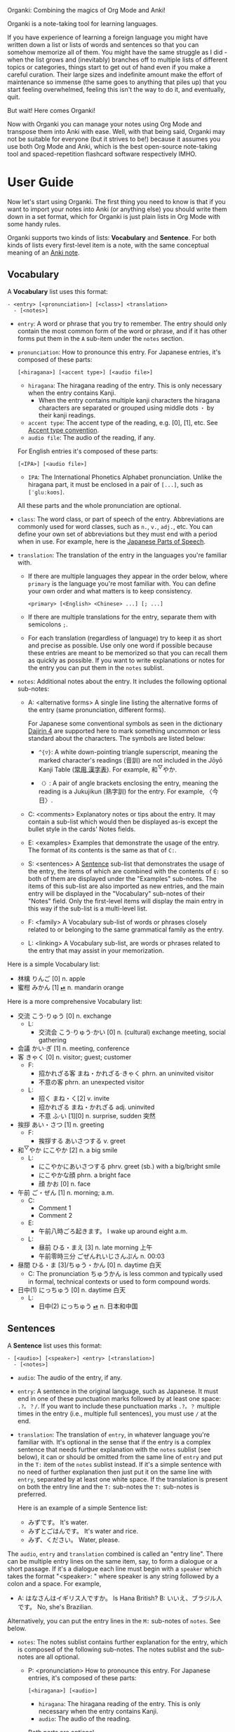 Organki: Combining the magics of Org Mode and Anki!

Organki is a note-taking tool for learning languages.

If you have experience of learning a foreign language you might have written
down a list or lists of words and sentences so that you can somehow memorize all
of them. You might have the same struggle as I did - when the list grows and
(inevitably) branches off to multiple lists of different topics or categories,
things start to get out of hand even if you make a careful curation. Their large
sizes and indefinite amount make the effort of maintenance so immense (the same
goes to anything that piles up) that you start feeling overwhelmed, feeling this
isn't the way to do it, and eventually, quit.

But wait! Here comes Organki!

Now with Organki you can manage your notes using Org Mode and transpose them
into Anki with ease. Well, with that being said, Organki may not be suitable for
everyone (but it strives to be!) because it assumes you use both Org Mode and
Anki, which is the best open-source note-taking tool and spaced-repetition
flashcard software respectively IMHO.

* User Guide
Now let's start using Organki. The first thing you need to know is that if you
want to import your notes into Anki (or anything else) you should write them
down in a set format, which for Organki is just plain lists in Org Mode with
some handy rules.

Organki supports two kinds of lists: *Vocabulary* and *Sentence*. For both kinds of
lists every first-level item is a note, with the same conceptual meaning of an
[[https://docs.ankiweb.net/getting-started.html#notes--fields][Anki note]].

** Vocabulary
:PROPERTIES:
:CUSTOM_ID: 202410092157
:END:

A *Vocabulary* list uses this format:

#+begin_example
- <entry> [<pronunciation>] [<class>] <translation>
  - [<notes>]
#+end_example

- =entry=: A word or phrase that you try to remember.
  The entry should only contain the most common form of the word or phrase, and
  if it has other forms put them in the =A= sub-item under the =notes= section.

- =pronunciation=: How to pronounce this entry. For Japanese entries, it's
  composed of these parts:
  : [<hiragana>] [<accent type>] [<audio file>]

  - =hiragana=: The hiragana reading of the entry. This is only necessary when the
    entry contains Kanji.
    - When the entry contains multiple kanji characters the hiragana characters
      are separated or grouped using middle dots =・= by their kanji readings.

  - =accent type=: The accent type of the reading, e.g. [0], [1], etc. See [[p:notes/japanese.org::#20250218230448][Accent
    type convention]].
  - =audio file=: The audio of the reading, if any.

  For English entries it's composed of these parts:

  : [<IPA>] [<audio file>]

  - =IPA=: The International Phonetics Alphabet pronunciation. Unlike the hiragana
    part, it must be enclosed in a pair of =[...]=, such as =[ˈɡluːkoʊs]=.

  All these parts and the whole pronunciation are optional.

- =class=: The word class, or part of speech of the entry. Abbreviations are
  commonly used for word classes, such as =n.=, =v.=, =adj.=, etc. You can define your
  own set of abbreviations but they must end with a period when in use. For
  example, here is the [[p:notes/japanese.org::parts-of-speech][Japanese Parts of Speech]].

- =translation=: The translation of the entry in the languages you're familiar with.
  - If there are multiple languages they appear in the order below, where
    =primary= is the language you're most familiar with. You can define your own
    order and what matters is to keep consistency.
    : <primary> [<English> <Chinese> ...] [; ...]

  - If there are multiple translations for the entry, separate them with semicolons =;=.
  - For each translation (regardless of language) try to keep it as short and
    precise as possible. Use only one word if possible because these entries are
    meant to be memorized so that you can recall them as quickly as possible. If
    you want to write explanations or notes for the entry you can put them in
    the =notes= sublist.

- =notes=: Additional notes about the entry. It includes the following optional
  sub-notes:
  - A: <alternative forms>
    A single line listing the alternative forms of the entry (same
    pronunciation, different forms).

    For Japanese some conventional symbols as seen in the dictionary [[file:~/projects/notes/japanese.org::#202411121149][Dajirin 4]]
    are supported here to mark something uncommon or less standard about the
    characters. The symbols are listed below:

    - ~^{▽}~: A white down-pointing triangle superscript, meaning the marked
      character's readings (音訓) are not included in the Jōyō Kanji Table ([[file:~/projects/notes/japanese.org::#202409272057][常用
      漢字表]]). For example, 和^{▽}やか.

    - ~〈〉~: A pair of angle brackets enclosing the entry, meaning the reading is
      a Jukujikun (熟字訓) for the entry. For example, 〈今日〉.

  - C: <comments>
    Explanatory notes or tips about the entry. It may contain a sub-list which
    would then be displayed as-is except the bullet style in the cards' Notes fields.

  - E: <examples>
    Examples that demonstrate the usage of the entry. The format of its contents
    is the same as that of =C:=.

  - S: <sentences>
    A [[#202410092201][Sentence]] sub-list that demonstrates the usage of the entry, the items of
    which are combined with the contents of =E:= so both of them are displayed
    under the "Examples" sub-notes. The items of this sub-list are also imported
    as new entries, and the main entry will be displayed in the "Vocabulary"
    sub-notes of their "Notes" field. Only the first-level items will display
    the main entry in this way if the sub-list is a multi-level list.

  - F: <family>
    A Vocabulary sub-list of words or phrases closely related to or belonging to
    the same grammatical family as the entry.

  - L: <linking>
    A Vocabulary sub-list, are words or phrases related to the entry that may
    assist in your memorization.

Here is a simple Vocabulary list:

#+NAME: TOKYO20251003210207
- 林檎 りんご [0] n. apple
- 蜜柑 みかん [1] [[cl:202410021528.m4a][⏯]] n. mandarin orange

Here is a more comprehensive Vocabulary list:

- 交流 こう·りゅう [0] n. exchange
  - L:
    - 交流会 こう·りゅう·かい [0] n. (cultural) exchange meeting, social gathering
- 会議 かい·ぎ [1] n. meeting, conference
- 客 きゃく [0] n. visitor; guest; customer
  - F:
    - 招かれざる客 まね・かれざる·きゃく phrn. an uninvited visitor
    - 不意の客 phrn. an unexpected visitor
  - L:
    - 招く まね・く[2] v. invite
    - 招かれざる まね・かれざる adj. uninvited
    - 不意 ふ·い [1][0] n. surprise, sudden 突然
- 挨拶 あい・さつ [1] n. greeting
  - F:
    - 挨拶する あいさつする v. greet
- 和^{▽}やか にこやか [2] n. a big smile
  - L:
    - にこやかにあいさつする phrv. greet (sb.) with a big/bright smile
    - にこやかな顔 phrn. a bright face
    - 顔 かお [0] n. face
- 午前 ご・ぜん [1] n. morning; a.m.
  - C:
    - Comment 1
    - Comment 2
  - E:
    - 午前八時ごろ起きます。 I wake up around eight a.m.
  - L:
    - 昼前 ひる・まえ [3] n. late morning 上午
    - 午前零時三分 ごぜんれいじさんぷん n. 00:03
- 昼間 ひる・ま [3]/ちゅう・かん [0] n. daytime 白天
  - C: The pronunciation ちゅうかん is less common and typically used in formal, technical contexts or used to form compound words.
- 日中(1) にっちゅう [0] n. daytime 白天
  - L:
    - 日中(2) にっちゅう [[cl:485624x978.wav][⏯]] n. 日本和中国

** Sentences
:PROPERTIES:
:CUSTOM_ID: 202410092201
:END:

A *Sentence* list uses this format:

#+begin_example
- [<audio>] [<speaker>] <entry> [<translation>]
  - [<notes>]
#+end_example

- =audio=: The audio of the entry, if any.
- =entry=: A sentence in the original language, such as Japanese. It must end in
  one of these punctuation marks followed by at least one space: =.?。？/=. If you
  want to include these punctuation marks =.?。？= multiple times in the entry
  (i.e., multiple full sentences), you must use =/= at the end.

- =translation=: The translation of =entry=, in whatever language you're familiar
  with. It's optional in the sense that if the entry is a complex sentence that
  needs further explanation with the =notes= sublist (see below), it can or should
  be omitted from the same line of =entry= and put in the =T:= item of the =notes=
  sublist instead. If it's a simple sentence with no need of further explanation
  then just put it on the same line with =entry=, separated by at least one white
  space. If the translation is present on both the entry line and the =T:=
  sub-notes the =T:= sub-notes is preferred.

  Here is an example of a simple Sentence list:

  - みずです。 It's water.
  - みずとごはんです。 It's water and rice.
  - みず、ください。 Water, please.

The =audio=, =entry= and =translation= combined is called an "entry line". There can
be multiple entry lines on the same item, say, to form a dialogue or a short
passage. If it's a dialogue each line must begin with a =speaker= which takes the
format "<speaker>: " where speaker is any string followed by a colon and a
space. For example,

- A: はなさんはイギリス人ですか。 Is Hana British?
  B: いいえ、ブラジル人です。 No, she's Brazilian.

Alternatively, you can put the entry lines in the =M:= sub-notes of =notes=. See
below.

- =notes=: The notes sublist contains further explanation for the entry, which is
  composed of the following sub-notes. The notes sublist and the sub-notes are
  all optional.

  - P: <pronunciation>
    How to pronounce this entry. For Japanese entries, it's composed of these parts:
    : [<hiragana>] [<audio>]

    - =hiragana=: The hiragana reading of the entry. This is only necessary when
      the entry contains Kanji.
    - =audio=: The audio of the reading.

    Both parts are optional.

  - T: <translation>
    The translation of the entry in the languages you're familair with.

  - M: <multiple entry lines>
    A sublist where each item is an entry line. This is useful when there are
    multiple entry lines for the current item and you want to make SPR (see
    below) out of them.

  - V: <vocabulary>
    A [[#202410092157][Vocabulary]] sublist related to =entry=, the items of which will also be
    imported. If the parent item contains only one entry line, it will be used
    automatically as an example for these Vocabulary items, so that for example,
    it is displayed under the "Examples" sub-notes in their "Notes" field. This
    is called Automatic Parent Reference (APR). Only the first-level items have
    APR if the sublist is a multi-level list. This is because typically the
    first-level items are supposed to be contained in the parent item (i.e., a
    sentence and the new words it contains) while the nested items are not
    necessarily so, and you only want to see the contained vocabulary of a
    sentence after importing.

    If the parent item contains multiple entry lines you can use Selective
    Parent Reference (SPR), which makes reference only to the selected lines by
    utilizing the following specifications in the =S:= sub-notes of each
    Vocabulary item. The indices start from 1 in accordance with the numbering
    of items in ordered lists.

    - =:L (<indices>)=: The lines to be referenced. Each line is treated as an
      example.

      - =:L=: A keyword short for "Lines".
      - =(<indices>)=: The indices of the lines to be referenced in the parent item.

    - =:G ((<indices>)...)=: The groups of lines to be referenced. Each group of
      lines together is one example. This is useful for generating multi-line
      examples such as dialogues.

      - =:G=: A keyword short for "Groups".
      - =((<indices>)...)=: The groups of indices of the lines to be referenced.

    The specs only tell the =S:= sub-notes which lines to select and do not affect
    its other aspects.

    If there isn't any SPR specs APR will be in effect.

    The example below says selecting the 1st line, the 1st and 2nd line, the 6th
    and 7th line from the entry lines as examples for the current Vocabulary item.

    #+begin_example
    - S: :L (1) :G ((1 2))
      - :G ((6 7))
    #+end_example

    The entry lines can be specified in =entry= or the =M:= sub-notes. If both are
    present =M:= is preferred and =entry= is ignored.

    You can specify lines or groups repetitively under different Vocabulary
    items of the same entry lines. The effect is that for an example which are
    repetitively specified, all the Vocabulary items specifying it are
    accumulated into its =V:= sub-notes, and it will be imported only once.

  - C: <comments>
    A single line or sublist explaining the entry.

Here is an example of a comprehensive Sentence list:

1. どれが欲しいですか。 Which one do you want?
2. A: いつにほんへきましたか。 When did you come to Japan?
   B: 四月に日本に来ました。 I came to Japan in April.
3. 彼らは来るでしょう。
   - P: かれらはくるでしょう。
   - T: They will probably come.
4. この辺は木も多いし、たぶん昼間も静かだろう。
   - P: [[cl:202410021635.m4a][⏯]]
   - T: This area also has many trees and it’s probably quiet in the daytime.
   - V:
     - 辺 へん [0] n. side 边; nearby 附近
     - 木/樹 き [1] n. tree
     - 昼間 ひる・ま [3] n. daytime 白天

5. [[cl:202410021528.m4a][⏯]] あしたもきっといい天気だろう。 The weather will probably be nice tomorrow, too.

6. [[cl:202410271111.m4a][⏯]] A: 君も行くだろう？ You’re also going, right?
   [[cl:202410271112.m4a][⏯]] B: はい、もちろん。 Yes, of course.

7. Asking about years (This line is ignored.)
   - M:
     1) A: 何年ありますか？ How many years are there?
     2) B: 3年あります。 There are three years.
     3) A: 何年そのことをしていますか？ How many years have you been doing this?
     4) B: 10年しています。 I have been doing it for 10 years.
     5) B: かれこれ10年です。 Nearly ten years.
     6) A: それから何年経ちましたか？ How many years has it been since then?
     7) B: 5年経ちました。 It’s been five years.

   - C: Asking about years.
   - V:
     - 何年 なんねん [1] int. which year, what year; how many years
       - C: Asking about years.
       - E: :L (1 3 6)
       - S: :L (1) :G ((1 2) (6 7))
         - :G ((3 4) (3 5))
         - :L (3)
     - かれこれ [1] adv. almost, nearly; pron. this and that
       - A: 彼此^{▼}
       - S: :G ((3 5))
     - それから [0] conj. then 然后; since then 从那以后
       - C: Asking about years.
       - S:
         - :L (6) :G ((6 7))
         - 彼は夕食を食べて, それからすぐ寝た。
           - T: He had dinner, and then went to bed.
           - V:
             - 夕食 ゆうしょく [0] n. dinner
       - L:
         - そして [0] conj. and
     - 経^{▽}つ たつ [1] v. (time) pass

** Properties
:PROPERTIES:
:CUSTOM_ID: 202410211926
:END:
Both Vocabulary and Sentence lists have these properties: deck, notetype, and
tags, which correspond to the same-name concepts in Anki. If you have specified
them when exporting the list then the notes will be imported to the
specified deck with the specified notetype and tags.

You can specify default values of these properties to save you from entering
them during every exporting. The default values can be specified for the
following scopes:

- All lists in the current buffer

  To set the default values for the whole buffer you use the in-buffer settings
  such as:

  #+begin_example
  ,#+ANKI_DECK: English
  ,#+ANKI_NOTETYPE: Vocabulary
  ,#+ANKI_TAGS: Fujisan
  #+end_example

- All lists under a subtree

  To set the default values for a subtree you use a property drawer such as:

  #+begin_example
  ,*** Headline
  :PROPERTIES:
  :ANKI_DECK: English
  :ANKI_NOTETYPE: Vocabulary
  :ANKI_TAGS: Fujisan
  :END:
  #+end_example

  Tags on the headline (as entered with ~org-ctrl-c-ctrl-c~) are also treated as
  Anki tags.

- Only a certain list

  To set the default values only for a certain list you use a tag line starting
  with ~#+ATTR_ANKI~ directly over the list, values in the format of a plist, such
  as: <<20250928093631>>

  : #+ATTR_ANKI: :deck "English" :notetype "Vocabulary" :tags "tag1 tag2"

  You can add ~#+ATTR_ANKI~ for a sublist, which is only effective when you make
  an active region over its items. If ~#+ATTR_ANKI~ occurs multiple times on the
  different levels of a list it's always the closest one to the active region
  being adopted.

Specifications of these scopes can exist at the same time and in this case if
notetype and deck occur several times in the subtree and its child subtrees, the
one closest to the list takes precedence. For tags all occurrences from all
scopes are accumulated and transformed into a tag tree as seen in the Anki
browser with respect to the hierarchy of the scopes (actually a Cartesian
product, if you know what that means).

Take this subtree for example,

#+NAME: organki-example-properties
#+begin_src org
,* Japanese :JP:
:PROPERTIES:
:ANKI_NOTETYPE: Vocabulary
:ANKI_DECK: Japanese
:ANKI_TAGS: JLPT
:END:

,** Date & Time :Date:Time:
,*** Vocabulary
:PROPERTIES:
:ANKI_NOTE: One Entry One Card
:END:

,#+ATTR_ANKI: :deck "Japanese2" :tags "elementary"
- 今日 きょう [1] [[cl:106329x1268.wav][⏯]] n. today 今天
- 午前 ご・ぜん [1] n. morning 早上
- 午後 ご・ご [1] [[cl:330479x304.wav][⏯]] n. afternoon 下午
#+end_src

The notetype and deck of the imported notes would be "Vocabulary" and
"Japanese2" respectively, and they would have a tag tree like this:

#+begin_example
- JP
  - Date
    - elementary
  - Time
    - elementary
- JLPT
  - Date
    - elementary
  - Time
    - elementary
#+end_example

** Importing
To import a Vocabulary or Sentence list to Anki put point anywhere in the list
then call ~organki/import-region~ (=M-m m i=). Then the list will be exported to the
format for importing to Anki in a file or files named like
"import<timestamp>.txt" under the default directory (=~/Downloads=) immediately.

You can also export part of the list by selecting the items in a region. Only
notes fully falling into the region are deemed "selected".

You can change the notetype, deck, tags, and output directory for the current
call by passing a universal prefix argument (=C-u=). Their default values (if any)
will be indicated in the prompt line.

When importing the generated file to Anki you can choose the Import option
"Existing notes" in the "Import File" window to decide what to do with the
existing notes - Update, Preserve, or Duplicate. It is recommended to always use
"Duplicate" so that the existing notes would not be overwritten without notice,
unless you're absolutely sure that those notes should be updated immediately.

The scope for duplication detection should be within all notes of the same
notetype, i.e., Notetype for Match scope. The idea is that there should be only
one note for an entry in a notetype no matter which deck it belongs to so that
you don't have to go through multiple memory sessions for the same entry. If
duplicates are found for a note you should examine and decide how to deal with
them.

[[i:20241019091112.png][screenshot]]

If the list doesn't have the default notetype, deck, or tags as described in the
[[#202410211926][Properties]] section, and you also didn't enter them when calling the function,
then the generated file or files would contain no such information, and you need
to choose them manually in the "Import File" window when importing to Anki.

[[i:20241019090928.png][screenshot]]

*Which notetypes can you import the notes to?*

Technically any notetype that has the same fields and order of the fields as
Vocabulary and Sentence - as specified in the previous sections - can be used
for importing the notes. In this case you're free to use any notetype name as
you like.

*Options*

You can use the following options to control certain aspects of the generated
contents. Check their docstrings for more detailed descriptions.

- ~organki-toggle/import-region-open-files~

  Whether to open the generated files automatically.

- ~organki-toggle/disable-tags~

  Whether to disable tags.

- ~organki-toggle/use-headlines-as-tags~

  Whether to use the headlines themselves as tags.

- ~organki-toggle/import-region-disable-APR~

  Whether to disable Automatic Parent Reference. If it is disabled the generated
  children will have no reference to the main entry.

- ~organki/convert-list-to-type~

  Which type of content should the plain lists be convert into. This is used to
  convert any plain list without a special meaning such as one present in a
  comment. The default value is nil, which is to convert them to the HTML
  format, and if it is ~text~ convert to a plain text format which preserves the
  indentation of the original lists.

** Normalizing & Prettifying
Organki can prettify the Vocabulary lists and Sentence lists to increase visual
clarity.

[[i:20241109160431.png][Image: Original list]]

[[i:20241109160353.png][Image: Formatted list]]

- ~organki/format-region-pretty~: Format the Sentence list in the region from
  START to END to a prettified version.
- ~organki/prettify-region~: It's the same as ~organki/format-region-pretty~
  visually but it doesn't change the original content. If ARG is non-nil revert
  to the original.

# todo
- Normalize lists

* Developer Guide
Organki uses the plain text format exported from Anki for importing.

[[i:20241019090828.png][screenshot]]

In the file beginning there's a comment section where the columns of the
notetype, deck, and tags of the notes are specified.

#+begin_example
#separator:tab
#html:true
#notetype column:1
#deck column:2
#tags column:6
#+end_example

** Testing
You need to write ERT tests before submitting pull requests. The following is
how I did the tests.

*** Automatic tests
The main entry point for testing is ~organki/import-region~, that is, you can call
it with some inputs and then compare the outputs with your expected ones. This
process can be done in a semi-automatic fashion with the assistance of
~organki-test/run-tests-in-file~. You only need to write your test case as a
subtree in an Org file under the directory =test/resources/= and put the inputs
and expected outputs in the subtree, and then evaluate =test/test-runner.el=, no
code writing during the process.

**** Inputs and outputs
To be specific, a test case or scenario is titled with a headline, under which
there are inputs and outputs of the concrete tests. The inputs are written as
plain lists, and the outputs of an input are presented in example blocks
following the list until another list.

An input can have multiple outputs and there is an ambiguity about it. Since
~organki/import-region~ returns an alist which may contain multiple files we may
say an input produces multiple outputs, which is different from what we are
talking about in a test scenario, where if an input has multiple outputs each
output corresponds to the whole result returned from a single call to
~organki/import-region~, multiple or not. Thus such an output may refer to one or
multiple example blocks and we say it's a *composite output*. To compose such an
output add the ~:composite~ keyword to the [[TOKYO20251001193545][#+ATTR_ARGS]] of each component output.
<<TOKYO20251001193106>>

The input and its outputs can be in different files — say, when you want to test
the integrity of an example input in the user manual but don’t want to keep the
outputs there, but instead in another designated test file. In this case it's
required that the input has a ~#+NAME~ tag line and each output use the ~:input~
keyword in its [[TOKYO20251002095718][#+ATTR_ARGS]] to refer to that input. This also works when the
input and outputs are in the same file, which provides another way of
pinpointing them besides implicit inference. <<TOKYO20251002100052>>

The input can also be an org source block, i.e.,

#+begin_example
,#+begin_src org
input
,#+end_src
#+end_example

In this case, the ~:points~ and ~:regions~ refer to the positions starting inside
that block, or the sub-editing buffer opened by =C-c '= (~org-edit-src-code~). See
[[#20251001192933][test parameters]]. <<TOKYO20251003200457>>

**** Test parameters
:PROPERTIES:
:CUSTOM_ID: 20251001192933
:END:
A ~#+ATTR_ARGS~ tag line is used above an input or output to store parameters
relating to that test. Its value takes the form of a plist, just without the
outer brackets. Here are two basic parameters:

- ~:points (1 10 ...)~: For output, meaning run test against the output with point
  at these positions respectively.
- ~:regions ((1 10) (2 8) ...)~: For output, meaning run test against the output
  with these regions selected respectively.

If neither of them is supplied the ~:begin~ of the input is used as a point.

Multiple ~#+ATTR_ARGS~ lines are also possible if you want to put the parameters
on separate lines.

Parameters used in the [[20250928093631][#+ATTR_ANKI]] line can be overridden by supplying them in
~#+ATTR_ARGS~.

A subtree, a plain list, or an example block can be marked not for such testing:

- A subtree is marked with the ~noauto~ tag in the headline.
- A plain list or an example block is marked with ~:test noauto~ in ~#+ATTR_ARGS~.

  If a list is marked then it is not treated as an input. The previous unmarked
  list continues to be the current input, and the subsequent unmarked example
  blocks are recognized as its outputs.

For testing backward compatibility with the old test cases as the program
evolves, a ~:bindings~ keyword is provided to the ~#+ATTR_ARGS~ line, which tells
the testing program to declare a predefined set of variable bindings before
generating the outputs. Its value is either a keyword or a list of keywords as
found in the plist [[help:organki-test--bindings][organki-test--bindings]].

The ~:composite~ keyword is used to mark an output as part of a [[TOKYO20251001193106][composite output]],
which takes one of the keys in the alist returned by ~organki/import-region~,
i.e., ~Vocabulary~ or ~Sentence~ (symbols). For all other parameters common to the
whole composite output, they are always found in the first component output's
~#+ATTR_ARGS~ line. <<TOKYO20251001193545>>

The ~:inputs~ keyword is used to pinpoint other inputs besides the default one by
referring to their names specified in the ~#+NAME~ lines. If the inputs are in the
same file you simply provide their names (as double-quoted strings), and if [[TOKYO20251002100052][in
different files]] you should use the format ="<file>::<name>"= where =file= is the
input's file path, which can be absolute or relative. If it's relative, you can
prepend it with a =r:= to indicate relative to the project root, otherwise
relative to the current directory. <<TOKYO20251002095718>>

You can't refer to a plain list as an input in ~:inputs~ since the ~:points~ and
~:regions~ are absolute positions for the default plain list, which contradicts
with other plain lists as inputs. They are only relative when the default input
is a source block or doesn't exist. In practice, you can use ~:inputs~ when:

- The default input and the other inputs are all plain lists and there is
  neither ~:points~ nor ~:regions~ specified.
- The default input and the other inputs are all source blocks and in this case
  ~:points~ and ~:regions~ are applicable.

**** A minimal example
Here is a minimal example of such a test. See the test files under
=test/resources/= for the usage in action.

#+begin_example
,* Test case 1

Description of this test.

- 今日 きょう [1] [[cl:foo.wav][⏯]] n. today
- shell membrane [abc] [[cl:foo.wav][⏯]] n. 蛋壳膜

,#+begin_example
#separator:tab
#html:true
#notetype column:1
#deck column:2
#tags column:3
Vocabulary	Test	tag1 tag2	今日	きょう [1] [sound:foo.wav]	n.	today	
Vocabulary	Test	tag1 tag2	shell membrane	[abc] [sound:foo.wav]	n.	蛋壳膜	
,#+end_example

# No testing for this output.
,#+ATTR_ARGS: notest
,#+begin_example
Some output.
,#+end_example
#+end_example

*** Writing your own tests
You can always write your own tests if they can't be done in the automatic way.
However, there are some conventions to follow for this project.

If you're to run a test with the entry point ~organki/import-region~, you can
write the inputs and outputs similarly to the automatic way. The differences are

1. An output must have the ~#+NAME: <unique name>~ line.

Then you just call ~organki-test--run-example~ with that name in your ERT test.
